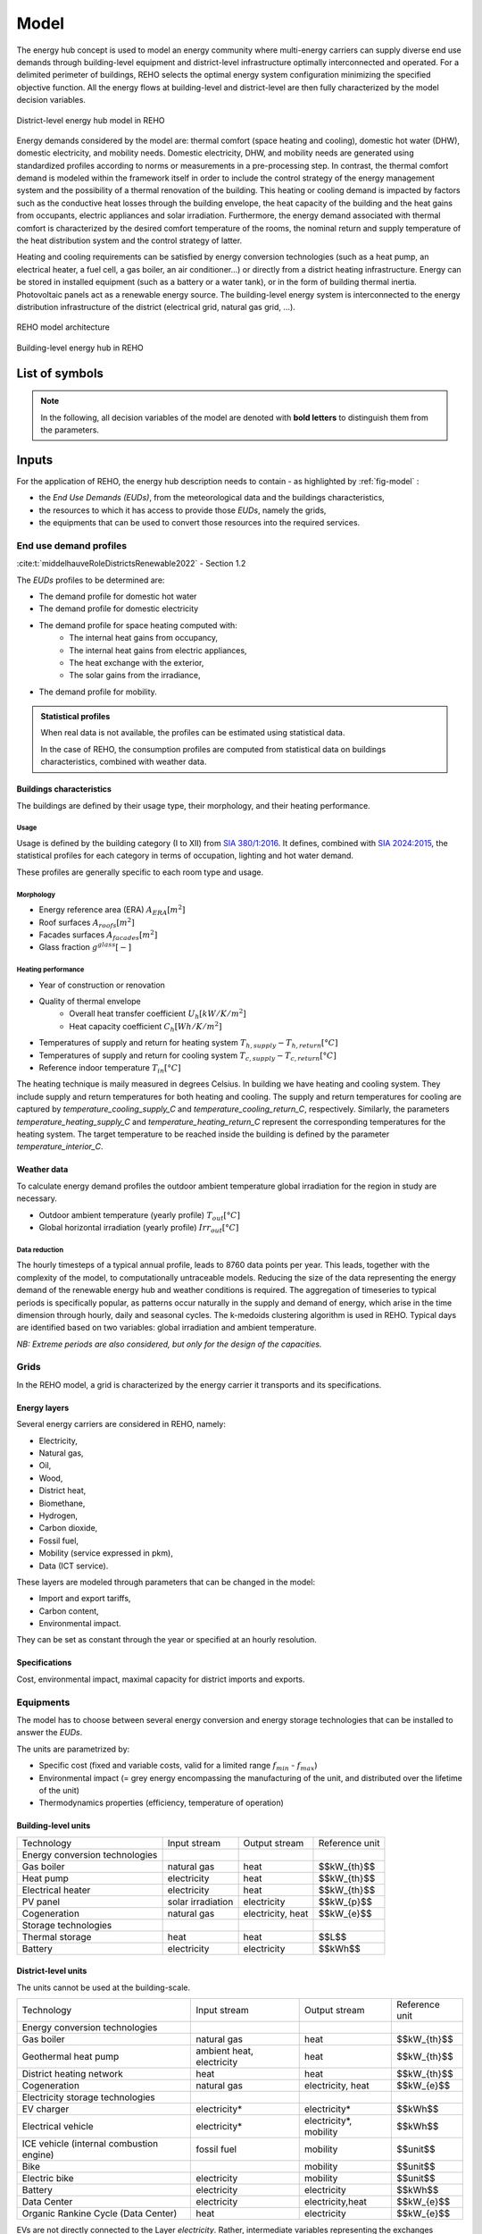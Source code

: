 .. _sec_model:

Model
+++++

The energy hub concept is used to model an energy community where multi-energy carriers can supply
diverse end use demands through building-level equipment and district-level infrastructure optimally interconnected and operated.
For a delimited perimeter of buildings, REHO selects the optimal energy system configuration minimizing the specified objective function.
All the energy flows at building-level and district-level are then fully characterized by the model decision variables.

.. figure:: ../images/district.svg
   :align: center
   :name: district

   District-level energy hub model in REHO


Energy demands considered by the model are: thermal comfort (space heating and cooling), domestic hot water (DHW), domestic electricity, and mobility needs.
Domestic electricity, DHW, and mobility needs are generated using standardized profiles according to norms or measurements in a pre-processing step.
In contrast, the thermal comfort demand is modeled within the framework itself in order to include the control strategy of the energy management system and the possibility of a thermal renovation of the building.
This heating or cooling demand is impacted by factors such as the conductive heat losses through the building envelope, the heat capacity of the building and the heat gains from occupants, electric appliances and solar irradiation.
Furthermore, the energy demand associated with thermal comfort is characterized by the desired comfort temperature of the rooms, the nominal return and supply temperature of the heat distribution system and the control strategy of latter.

Heating and cooling requirements can be satisfied by energy conversion technologies (such as a heat pump, an electrical heater, a fuel cell, a gas boiler, an air conditioner...) or directly from a district heating infrastructure.
Energy can be stored in installed equipment (such as a battery or a water tank), or in the form of building thermal inertia.
Photovoltaic panels act as a renewable energy source.
The building-level energy system is interconnected to the energy distribution infrastructure of the district (electrical grid, natural gas grid, ...).

.. figure:: ../images/model.svg
   :align: center
   :name: fig-model

   REHO model architecture

.. figure:: ../images/building.png
   :width: 450
   :align: center
   :name: building

   Building-level energy hub in REHO


List of symbols
===========================

.. note::
    In the following, all decision variables of the model are denoted with **bold letters** to distinguish them from the parameters.

.. tab-set::

    .. tab-item:: Variables

        +------------------------------+-------------------------------------------------+-------------------------+
        | :math:`\boldsymbol{C}`       | cost                                            | :math:`\text{currency}` |
        +------------------------------+-------------------------------------------------+-------------------------+
        | :math:`\boldsymbol{E}`       | electricity                                     | :math:`kW(h)`           |
        +------------------------------+-------------------------------------------------+-------------------------+
        | :math:`\boldsymbol{G}`       | global warming potential                        | :math:`kg_{CO_2, eq}`   |
        +------------------------------+-------------------------------------------------+-------------------------+
        | :math:`\boldsymbol{H}`       | natural gas or fresh water                      | :math:`kW(h)`           |
        +------------------------------+-------------------------------------------------+-------------------------+
        | :math:`\boldsymbol{Q}`       | thermal energy                                  | :math:`kWh`             |
        +------------------------------+-------------------------------------------------+-------------------------+
        | :math:`\boldsymbol{R}`       | residual heat                                   | :math:`kWh`             |
        +------------------------------+-------------------------------------------------+-------------------------+
        | :math:`\boldsymbol{T}`       | temperature                                     | :math:`K`               |
        +------------------------------+-------------------------------------------------+-------------------------+
        | :math:`\boldsymbol{f}`       | sizing variable                                 | :math:`\diamondsuit`    |
        +------------------------------+-------------------------------------------------+-------------------------+
        | :math:`\boldsymbol{\lambda}` | decomposition decision variable, master problem | :math:`-`               |
        +------------------------------+-------------------------------------------------+-------------------------+
        | :math:`\boldsymbol{y}`       | decision variable, binary                       | :math:`-`               |
        +------------------------------+-------------------------------------------------+-------------------------+

    .. tab-item:: Parameters

            +-------------------+------------------------------------------+--------------------------------------+
            | :math:`A`         | area                                     | :math:`m^2`                          |
            +-------------------+------------------------------------------+--------------------------------------+
            | :math:`C`         | heat capacity coefficient                | :math:`kW/m^2K`                      |
            +-------------------+------------------------------------------+--------------------------------------+
            | :math:`F`         | bound of validity range of unit sizes    | :math:`\diamondsuit`                 |
            +-------------------+------------------------------------------+--------------------------------------+
            | :math:`\Phi`      | specific heat gain                       | :math:`kW/m^2`                       |
            +-------------------+------------------------------------------+--------------------------------------+
            | :math:`Q`         | thermal power                            | :math:`kW`                           |
            +-------------------+------------------------------------------+--------------------------------------+
            | :math:`T`         | temperature                              | :math:`K`                            |
            +-------------------+------------------------------------------+--------------------------------------+
            | :math:`U`         | heat transfer coefficient                | :math:`kW/m^2K`                      |
            +-------------------+------------------------------------------+--------------------------------------+
            | :math:`V`         | volume                                   | :math:`m^3`                          |
            +-------------------+------------------------------------------+--------------------------------------+
            | :math:`\alpha`    | azimuth angle                            | :math:`^{\circ}`                     |
            +-------------------+------------------------------------------+--------------------------------------+
            | :math:`\beta`     | limiting angle                           | :math:`^{\circ}`                     |
            +-------------------+------------------------------------------+--------------------------------------+
            | :math:`c`         | energy tariff                            | :math:`\text{currency}/kWh`          |
            +-------------------+------------------------------------------+--------------------------------------+
            | :math:`c_p`       | specific heat capacity                   | :math:`kJ/(kgK)`                     |
            +-------------------+------------------------------------------+--------------------------------------+
            | :math:`d`         | distance                                 | :math:`m`                            |
            +-------------------+------------------------------------------+--------------------------------------+
            | :math:`d_p`       | frequency of periods per year            | :math:`d/yr`                         |
            +-------------------+------------------------------------------+--------------------------------------+
            | :math:`d_t`       | frequency of timesteps per period        | :math:`h/d`                          |
            +-------------------+------------------------------------------+--------------------------------------+
            | :math:`e`         | electric power                           | :math:`kW/m^2`                       |
            +-------------------+------------------------------------------+--------------------------------------+
            | :math:`\epsilon`  | elevation angle                          | :math:`^{\circ}`                     |
            +-------------------+------------------------------------------+--------------------------------------+
            | :math:`\nu`       | efficiency                               | :math:`-`                            |
            +-------------------+------------------------------------------+--------------------------------------+
            | :math:`f_{b,r}`   | spatial fraction of a room in a building | :math:`-`                            |
            +-------------------+------------------------------------------+--------------------------------------+
            | :math:`f^s`       | solar factor                             | :math:`-`                            |
            +-------------------+------------------------------------------+--------------------------------------+
            | :math:`fû`        | usage factor                             | :math:`-`                            |
            +-------------------+------------------------------------------+--------------------------------------+
            | :math:`g`         | global warming potential streams         | :math:`kg_{CO_2, eq}/kWh`            |
            +-------------------+------------------------------------------+--------------------------------------+
            | :math:`\gamma`    | tilt angle                               | :math:`^{\circ}`                     |
            +-------------------+------------------------------------------+--------------------------------------+
            | :math:`g^{glass}` | ratio of glass per facades               | :math:`-`                            |
            +-------------------+------------------------------------------+--------------------------------------+
            | :math:`h`         | height                                   | :math:`m`                            |
            +-------------------+------------------------------------------+--------------------------------------+
            | :math:`i`         | interest rate                            | :math:`-`                            |
            +-------------------+------------------------------------------+--------------------------------------+
            | :math:`i^{cl}`    | fixed investment cost                    | :math:`\text{currency}`              |
            +-------------------+------------------------------------------+--------------------------------------+
            | :math:`i^{c2}`    | continuous investment cost               | :math:`\text{currency}/\diamondsuit` |
            +-------------------+------------------------------------------+--------------------------------------+
            | :math:`i^{g1}`    | fixed impact factor                      | :math:`kg_{CO_2, eq}`                |
            +-------------------+------------------------------------------+--------------------------------------+
            | :math:`i^{g2}`    | continuous impact factor                 | :math:`kg_{CO_2, eq}/ \diamondsuit`  |
            +-------------------+------------------------------------------+--------------------------------------+
            | :math:`irr`       | irradiation density                      | :math:`kWh/m^2`                      |
            +-------------------+------------------------------------------+--------------------------------------+
            | :math:`l`         | lifetime                                 | :math:`yr`                           |
            +-------------------+------------------------------------------+--------------------------------------+
            | :math:`m`         | mass                                     | :math:`kg`                           |
            +-------------------+------------------------------------------+--------------------------------------+
            | :math:`n`         | project horizon                          | :math:`yr`                           |
            +-------------------+------------------------------------------+--------------------------------------+
            | :math:`pd`        | period duration                          | :math:`h`                            |
            +-------------------+------------------------------------------+--------------------------------------+
            | :math:`\phi`      | solar gain fraction                      | :math:`kW/m^2`                       |
            +-------------------+------------------------------------------+--------------------------------------+
            | :math:`q`         | thermal power                            | :math:`kW/m^2`                       |
            +-------------------+------------------------------------------+--------------------------------------+
            | :math:`\rho`      | density                                  | :math:`kg/m^3`                       |
            +-------------------+------------------------------------------+--------------------------------------+
            | :math:`s`         | shading factor                           | :math:`-`                            |
            +-------------------+------------------------------------------+--------------------------------------+
            | :math:`x`         | coordinate, pointing east                | :math:`-`                            |
            +-------------------+------------------------------------------+--------------------------------------+
            | :math:`y`         | coordinate, pointing north               | :math:`-`                            |
            +-------------------+------------------------------------------+--------------------------------------+
            | :math:`z`         | coordinate, pointing to zenith           | :math:`-`                            |
            +-------------------+------------------------------------------+--------------------------------------+

    .. tab-item:: Dual variables

        +-----------------+-------------------------------------------------------+
        | :math:`[\beta]` | epsilon constraint for multi objective   optimization |
        +-----------------+-------------------------------------------------------+
        | :math:`[\mu]`   | incentive to change design proposal                   |
        +-----------------+-------------------------------------------------------+
        | :math:`[\pi]`   | cost or global warming potential of electricity       |
        +-----------------+-------------------------------------------------------+

    .. tab-item:: Superscripts

        +-----------+-------------------------------+
        | A         | appliances                    |
        +-----------+-------------------------------+
        | B         | building                      |
        +-----------+-------------------------------+
        | L         | light                         |
        +-----------+-------------------------------+
        | P         | people                        |
        +-----------+-------------------------------+
        | bat       | bateobatle                    |
        +-----------+-------------------------------+
        | bes       | bes                           |
        +-----------+-------------------------------+
        | cap       | cap                           |
        +-----------+-------------------------------+
        | chp       | chp                           |
        +-----------+-------------------------------+
        | cw        | cw                            |
        +-----------+-------------------------------+
        | :math:`-` | demand                        |
        +-----------+-------------------------------+
        | dhw       | domestic hot water            |
        +-----------+-------------------------------+
        | el        | electricity                   |
        +-----------+-------------------------------+
        | ERA       | enery reference area          |
        +-----------+-------------------------------+
        | ext       | external                      |
        +-----------+-------------------------------+
        | gain      | heat gain                     |
        +-----------+-------------------------------+
        | ghi       | global horizontal irradiation |
        +-----------+-------------------------------+
        | gr        | grid                          |
        +-----------+-------------------------------+
        | hp        | heat pump                     |
        +-----------+-------------------------------+
        | int       | internal                      |
        +-----------+-------------------------------+
        | inv       | investment                    |
        +-----------+-------------------------------+
        | irr       | irradiation                   |
        +-----------+-------------------------------+
        | max       | maximum                       |
        +-----------+-------------------------------+
        | min       | minimum                       |
        +-----------+-------------------------------+
        | net       | netto                         |
        +-----------+-------------------------------+
        | ng        | natural gas                   |
        +-----------+-------------------------------+
        | op        | operation                     |
        +-----------+-------------------------------+
        | pv        | photovoltaic panel            |
        +-----------+-------------------------------+
        | r         | return                        |
        +-----------+-------------------------------+
        | ref       | reference                     |
        +-----------+-------------------------------+
        | rep       | replacement                   |
        +-----------+-------------------------------+
        | s         | supply                        |
        +-----------+-------------------------------+
        | SH        | space heating                 |
        +-----------+-------------------------------+
        | stat      | static                        |
        +-----------+-------------------------------+
        | :math:`+` | supply                        |
        +-----------+-------------------------------+
        | tot       | total                         |
        +-----------+-------------------------------+
        | TR        | transformer                   |
        +-----------+-------------------------------+

    .. tab-item:: Indexes

        +------------+-----------------------------------+
        | 0          | nominal state                     |
        +------------+-----------------------------------+
        | II         | ref. to 1st law of thermodynamics |
        +------------+-----------------------------------+
        | II         | ref. to 2nd law of thermodynamics |
        +------------+-----------------------------------+
        | :math:`b`  | building                          |
        +------------+-----------------------------------+
        | :math:`f`  | facades                           |
        +------------+-----------------------------------+
        | :math:`i`  | iteration                         |
        +------------+-----------------------------------+
        | :math:`k`  | temperature interval              |
        +------------+-----------------------------------+
        | :math:`l`  | linearization interval            |
        +------------+-----------------------------------+
        | :math:`p`  | period                            |
        +------------+-----------------------------------+
        | :math:`pt` | patch                             |
        +------------+-----------------------------------+
        | :math:`r`  | replacement                       |
        +------------+-----------------------------------+
        | :math:`t`  | timestep                          |
        +------------+-----------------------------------+
        | :math:`u`  | unit                              |
        +------------+-----------------------------------+

    .. tab-item:: Sets

        +-------------+------------------------------+
        | :math:`A`   | azimuth angles               |
        +-------------+------------------------------+
        | :math:`B`   | buildings                    |
        +-------------+------------------------------+
        | :math:`F`   | facades                      |
        +-------------+------------------------------+
        | :math:`I`   | iterations                   |
        +-------------+------------------------------+
        | :math:`K`   | temperature levels           |
        +-------------+------------------------------+
        | :math:`L`   | linearization intervals      |
        +-------------+------------------------------+
        | :math:`O`   | orientations                 |
        +-------------+------------------------------+
        | :math:`P`   | typical periods              |
        +-------------+------------------------------+
        | :math:`R`   | roofs                        |
        +-------------+------------------------------+
        | :math:`S`   | skydome patches              |
        +-------------+------------------------------+
        | :math:`T`   | timesteps                    |
        +-------------+------------------------------+
        | :math:`U`   | units                        |
        +-------------+------------------------------+
        | :math:`U_r` | units that need replacements |
        +-------------+------------------------------+
        | :math:`Y`   | tilt angles                  |
        +-------------+------------------------------+





Inputs
===========================

For the application of REHO, the energy hub description needs to contain - as highlighted by :ref:`fig-model` :

- the *End Use Demands (EUDs)*, from the meteorological data and the buildings characteristics,
- the resources to which it has access to provide those *EUDs*, namely the grids,
- the equipments that can be used to convert those resources into the required services.


End use demand profiles
---------------------------------

:cite:t:`middelhauveRoleDistrictsRenewable2022` - Section 1.2

The *EUDs* profiles to be determined are:

- The demand profile for domestic hot water
- The demand profile for domestic electricity
- The demand profile for space heating computed with:
    - The internal heat gains from occupancy,
    - The internal heat gains from electric appliances,
    - The heat exchange with the exterior,
    - The solar gains from the irradiance,
- The demand profile for mobility. 

.. admonition:: Statistical profiles

    When real data is not available, the profiles can be estimated using statistical data.

    In the case of REHO, the consumption profiles are computed from statistical data on buildings characteristics,
    combined with weather data.

Buildings characteristics
~~~~~~~~~~~~~~~~~~~~~~~~~~~~

The buildings are defined by their usage type, their morphology, and their heating performance.

Usage
"""""""""

Usage is defined by the building category (I to XII) from `SIA 380/1:2016 <https://shop.sia.ch/collection%20des%20normes/architecte/380-1_2016_f/F/Product>`_.
It defines, combined with `SIA 2024:2015 <https://shop.sia.ch/collection%20des%20normes/architecte/2024_2021_f/F/Product>`_,
the statistical profiles for each category in terms of occupation, lighting and hot water demand.

These profiles are generally specific to each room type and usage.

.. dropdown:: List of SIA 380/1 categories
    :icon: home

    .. table::
        :name: tbl-sia380

        +------+-----------------------+
        | I    | Collective housing    |
        +------+-----------------------+
        | II   | Individual housing    |
        +------+-----------------------+
        | III  | Administrative        |
        +------+-----------------------+
        | IV   | School                |
        +------+-----------------------+
        | V    | Commercial            |
        +------+-----------------------+
        | VI   | Restaurant            |
        +------+-----------------------+
        | VII  | Gathering places      |
        +------+-----------------------+
        | VIII | Hospital              |
        +------+-----------------------+
        | IX   | Industry              |
        +------+-----------------------+
        | X    | Shed, warehouse       |
        +------+-----------------------+
        | XI   | Sports facilities     |
        +------+-----------------------+
        | XII  | Covered swimming-pool |
        +------+-----------------------+
        | XIII | Other                 |
        +------+-----------------------+


Morphology
""""""""""""""""""""""

- Energy reference area (ERA) :math:`A_{ERA} [m^2]`
- Roof surfaces :math:`A_{roofs} [m^2]`
- Facades surfaces :math:`A_{facades} [m^2]`
- Glass fraction :math:`g^{glass} [-]`

Heating performance
""""""""""""""""""""""

- Year of construction or renovation
- Quality of thermal envelope
    - Overall heat transfer coefficient :math:`U_{h} [kW/K/m^2]`
    - Heat capacity coefficient :math:`C_{h} [Wh/K/m^2]`
- Temperatures of supply and return for heating system :math:`T_{h,supply}-T_{h,return} [°C]`
- Temperatures of supply and return for cooling system :math:`T_{c,supply}-T_{c,return} [°C]`
- Reference indoor temperature :math:`T_{in} [°C]`

The heating technique is maily measured in degrees Celsius. In building we have heating and cooling system.
They include supply and return temperatures for both heating and cooling.
The supply and return temperatures for cooling are captured by *temperature_cooling_supply_C* and *temperature_cooling_return_C*, respectively.
Similarly, the parameters *temperature_heating_supply_C* and *temperature_heating_return_C* represent the corresponding temperatures for the heating system.
The target temperature to be reached inside the building is defined by the parameter *temperature_interior_C*.

Weather data
~~~~~~~~~~~~~~~~~~~~~~~~
To calculate energy demand profiles the outdoor ambient temperature global irradiation for the region in study are necessary.

- Outdoor ambient temperature (yearly profile) :math:`T_{out} [°C]`
- Global horizontal irradiation (yearly profile) :math:`Irr_{out} [°C]`

Data reduction
"""""""""""""""""""

The hourly timesteps of a typical annual profile, leads to 8760 data points per year.
This leads, together with the complexity of the model, to computationally untraceable models.
Reducing the size of the data representing the energy demand of the renewable energy hub and weather conditions is required.
The aggregation of timeseries to typical periods is specifically popular, as patterns occur naturally in the supply and demand of energy, which arise in the time dimension through hourly, daily and seasonal cycles.
The k-medoids clustering algorithm is used in REHO. Typical days are identified based on two variables: global irradiation and ambient temperature.

*NB: Extreme periods are also considered, but only for the design of the capacities.*


Grids
---------------------------------

In the REHO model, a grid is characterized by the energy carrier it transports and its specifications.

Energy layers
~~~~~~~~~~~~~~~~~~~~~~~~

Several energy carriers are considered in REHO, namely:

- Electricity,
- Natural gas,
- Oil,
- Wood,
- District heat,
- Biomethane,
- Hydrogen,
- Carbon dioxide,
- Fossil fuel,
- Mobility (service expressed in pkm),
- Data (ICT service).

These layers are modeled through parameters that can be changed in the model:

- Import and export tariffs,
- Carbon content,
- Environmental impact.

They can be set as constant through the year or specified at an hourly resolution.

Specifications
~~~~~~~~~~~~~~~~~~~~~~~~

Cost, environmental impact, maximal capacity for district imports and exports.


Equipments
---------------------------------

The model has to choose between several energy conversion and energy storage technologies that can be installed to answer
the *EUDs*.

The units are parametrized by:

- Specific cost (fixed and variable costs, valid for a limited range :math:`f_{min}` - :math:`f_{max}`)
- Environmental impact (= grey energy encompassing the manufacturing of the unit, and distributed over the lifetime of the unit)
- Thermodynamics properties (efficiency, temperature of operation)

Building-level units
~~~~~~~~~~~~~~~~~~~~~~~~

.. table:: Overview of building-level units in REHO: Input and output streams, the reference unit of each technology
    :name: tbl-building-units

+---------------------------------+---------------------------+-------------------+----------------+
| Technology                      | Input stream              | Output stream     | Reference unit |
+---------------------------------+---------------------------+-------------------+----------------+
| Energy conversion technologies  |                           |                   |                |
+---------------------------------+---------------------------+-------------------+----------------+
| Gas boiler                      | natural gas               | heat              |  $$kW_{th}$$   |
+---------------------------------+---------------------------+-------------------+----------------+
| Heat pump                       | electricity               | heat              |   $$kW_{th}$$  |
+---------------------------------+---------------------------+-------------------+----------------+
| Electrical heater               | electricity               | heat              |  $$kW_{th}$$   |
+---------------------------------+---------------------------+-------------------+----------------+
| PV panel                        | solar irradiation         | electricity       |   $$kW_{p}$$   |
+---------------------------------+---------------------------+-------------------+----------------+
| Cogeneration                    | natural gas               | electricity, heat |   $$kW_{e}$$   |
+---------------------------------+---------------------------+-------------------+----------------+
| Storage technologies            |                           |                   |                |
+---------------------------------+---------------------------+-------------------+----------------+
| Thermal storage                 | heat                      | heat              |     $$L$$      |
+---------------------------------+---------------------------+-------------------+----------------+
| Battery                         | electricity               | electricity       |    $$kWh$$     |
+---------------------------------+---------------------------+-------------------+----------------+

District-level units
~~~~~~~~~~~~~~~~~~~~~~~~

The units cannot be used at the building-scale.

.. table:: Overview of district-level units in REHO: Input and output streams, the reference unit of each technology
    :name: tbl-district-units

+------------------------------------------+---------------------------+------------------------+----------------+
| Technology                               | Input stream              | Output stream          | Reference unit |
+------------------------------------------+---------------------------+------------------------+----------------+
| Energy conversion technologies           |                           |                        |                |
+------------------------------------------+---------------------------+------------------------+----------------+
| Gas boiler                               | natural gas               | heat                   |  $$kW_{th}$$   |
+------------------------------------------+---------------------------+------------------------+----------------+
| Geothermal heat pump                     | ambient heat, electricity | heat                   |   $$kW_{th}$$  |
+------------------------------------------+---------------------------+------------------------+----------------+
| District heating network                 | heat                      | heat                   |  $$kW_{th}$$   |
+------------------------------------------+---------------------------+------------------------+----------------+
| Cogeneration                             | natural gas               | electricity, heat      |   $$kW_{e}$$   |
+------------------------------------------+---------------------------+------------------------+----------------+
| Electricity storage technologies         |                           |                        |                |
+------------------------------------------+---------------------------+------------------------+----------------+
| EV charger                               | electricity*              | electricity*           |     $$kWh$$    |
+------------------------------------------+---------------------------+------------------------+----------------+
| Electrical vehicle                       | electricity*              | electricity*, mobility |     $$kWh$$    |
+------------------------------------------+---------------------------+------------------------+----------------+
| ICE vehicle (internal combustion engine) | fossil fuel               | mobility               |    $$unit$$    |
+------------------------------------------+---------------------------+------------------------+----------------+
| Bike                                     |                           | mobility               |    $$unit$$    |
+------------------------------------------+---------------------------+------------------------+----------------+
| Electric bike                            | electricity               | mobility               |    $$unit$$    |
+------------------------------------------+---------------------------+------------------------+----------------+
| Battery                                  | electricity               | electricity            |    $$kWh$$     |
+------------------------------------------+---------------------------+------------------------+----------------+
| Data Center                              | electricity               | electricity,heat       |    $$kW_{e}$$  |
+------------------------------------------+---------------------------+------------------------+----------------+
| Organic Rankine Cycle (Data Center)      | heat                      | electricity            |    $$kW_{e}$$  |
+------------------------------------------+---------------------------+------------------------+----------------+

.. note::

EVs are not directly connected to the Layer *electricity*.  Rather, intermediate variables representing the exchanges between EVs and charging stations are used, and the import of electricity from the Grid to charge the vehicles can be observed through the EV charger demand :math:`\boldsymbol{\sum_{u \in EVcharger}\dot{E}_{u,p,t}^{-}}` (see :ref:`annex <fig-mob1>`).


Model
===========================

Objective functions
---------------------------------

:cite:t:`middelhauveRoleDistrictsRenewable2022` - *Section 1.2.4*

REHO can optimize energy hubs considering economic indicators (minimizing operational expenses, capital expenses, total expenses) or
environmental indicators (global warming potential).

As objectives can be generally competing, the problem can be approached using a *Multi-Objective Optimization (MOO)* approach.
MOO is implemented using the :math:`\epsilon`-constraint method to generate Pareto curves.

Annual operating expenses
~~~~~~~~~~~~~~~~~~~~~~~~~~~~

.. math::
    \boldsymbol{C^{op}_b} =  \sum_{l \in \text{L}} \sum_{p \in \text{P}} \sum_{t \in \text{T}} \left(  c^{l, +}_{p,t} \cdot \boldsymbol{ \dot{E}^{gr,+}_{b,l,p,t} } -  c^{l,-}_{p,t}\cdot \boldsymbol{ \dot{E}^{gr,-}_{b,l,p,t} } \right) \cdot d_t \cdot d_p  \quad \forall b \in  \text{B}

Annual capital expenses
~~~~~~~~~~~~~~~~~~~~~~~~~~~~

.. math::
    \begin{align}
         \boldsymbol{C^{cap}_b} &=   \frac{i(1+i)}{(1+i)^n -1} \cdot \left(\boldsymbol{C^{inv}_b } +  \boldsymbol{C^{rep}_b } \right) \label{eq_ch1:Ccap}\\
         \boldsymbol{C^{inv}_b }&= \sum_{u \in \text{U}} \left( i^{c1}_{u} \cdot \boldsymbol{y_{b,u}} + i^{c2}_{u} \cdot \boldsymbol{f_{b,u}} \right) \label{eq_ch1:Cinv}\\
         \boldsymbol{C^{rep}_b} &=   \sum_{u \in \text{U}}  \sum_{r \in \text{R}}  \frac{1}{\left( 1 + i \right)^{r \cdot l_u}}  \cdot \left( i^{c1}_{u} \cdot \boldsymbol{y_{b,u}} + i^{c2}_{u} \cdot \boldsymbol{f_{b,u}} \right)   \quad \forall b \in  \text{B} \label{eq_ch1:Crep}
    \end{align}

Annual total expenses
~~~~~~~~~~~~~~~~~~~~~~~~~~~~

.. math::
    \boldsymbol{C^{tot}_b} =  \boldsymbol{C^{cap}_b} +  \boldsymbol{C^{op}_b} \quad \forall b \in \text{B}


Global warming potential
~~~~~~~~~~~~~~~~~~~~~~~~~~~~

.. math::
    \boldsymbol{G^{op}_b} = \sum_{l \in \text{L}} \sum_{p \in \text{P}} \sum_{t\in \text{T}}  \left( g^{l,+}_{p,t} \cdot \boldsymbol{\dot{E}^{gr,+}_{b,l,p,t}} - g^{l,-}_{p,t} \cdot \boldsymbol{\dot{E}^{gr,-}_{b,l,p,t}} \right) \cdot d_p \cdot d_t \quad \forall b \in  \text{B}

.. math::
    \boldsymbol{G^{bes}_b }= \sum_{u \in \text{U}}  \frac{1}{l_u}\cdot   \left( i^{g1}_u \cdot \boldsymbol{y_{b,u}^{buy}} + i^{g2}_u\cdot (\boldsymbol{f_{b,u}}-\boldsymbol{y_{b,u}^{ex,use}}\cdot f^{ex}_{b,u}) \right) \quad \forall b \in \text{B}

.. math::
    \boldsymbol{G^{tot}_b} = \boldsymbol{G^{bes}_b} +  \boldsymbol{G^{op}_b} \quad \forall b \in \text{B}

Building-level constraints
---------------------------------


Sizing constraints
~~~~~~~~~~~~~~~~~~~~~~~~

Investment in building-level units consider the existing capacity of the units :math:`f_{b,u}^{ex}` and the installed capacity :math:`\boldsymbol{f_{b,u}}`.
When the installed capacity exceed the existing one, an investment is triggered by the decision variable to install a new unit :math:`\boldsymbol{y_{b,u}^{buy}}` and the additional capacity installed :math:`(\boldsymbol{f_{b,u}}-\boldsymbol{y_{b,u}^{ex,use}}\cdot f^{ex}_{b,u})`.
The binary decision variable :math:`\boldsymbol{y_{b,u}^{ex,use}}` enables the decommissioning of existing units prior to their end of life.
Upper and lower bounds for unit installations are necessary for identifying the validity range for the linearization of the cost function of the unit.

.. math::
    \begin{align}
        &\boldsymbol{C^{inv}}=  \sum_{b\in B}\sum_{u\in \text{U}}\left(i^{c1}_u\cdot \boldsymbol{y_{b,u}^{buy}}+i^{c1}_u\cdot( \boldsymbol{f_{b,u}}-\boldsymbol{y_{b,u}^{ex,use}}\cdot f^{ex}_{b,u})\right) + \boldsymbol{C^{inv,gr}}
        \label{cinv}\\
        &\boldsymbol{C^{rep}} = \sum_{b\in B} \sum_{u \in \text{U}} \sum_{r \in \text{R}} \frac{1}{(1+i)^{r\cdot l_u}} \cdot \left(i^{c1}_u\cdot \boldsymbol{y_{b,u}^{buy}}+i^{c1}_u\cdot( \boldsymbol{f_{b,u}}-\boldsymbol{y_{b,u}^{ex,use}}\cdot f^{ex}_u)\right)
        \label{crep}\\
        &\boldsymbol{y_{b,u}^{buy}}\cdot F^{min}_u \leqslant \boldsymbol{f_{b,u}}-\boldsymbol{y_{b,u}^{ex,use}}\cdot f^{ex}_{b,u} \leqslant \boldsymbol{y_{b,u}^{buy}}\cdot (F^{max}_u-f^{ex}_{b,u})
        \label{units_1}\\
        &\boldsymbol{f_{b,u,p,t}} \leq  \boldsymbol{f_{b,u}}
        \label{units_2}\\
        &\forall b \in  \text{B} \quad l \in  \text{L} \quad u \in \text{U} \quad \forall p \in  \text{P} \quad \forall t\in  \text{T}
    \end{align}


Energy balance
~~~~~~~~~~~~~~~~~~~~~~~~

The energy system of the building includes all the different unit technologies that are used to fulfil the building's energy demand.

.. math::
    \begin{align}
    \boldsymbol{\dot{E}_{b,l,p,t}^{gr,+}}  +  \sum_{u \in \text{U}} \boldsymbol{ \dot{E}_{b,l,u,p,t}^{+}} &= \boldsymbol{\dot{E}_{b,l,p,t}^{gr,-}}+ \sum_{u \in \text{U}} \boldsymbol{\dot{E}_{b,l,u,p,t}^{-}} + \dot{E}_{b,l,p,t}^{B,-} \label{eq_ch1:Ebalance}  \\
    \boldsymbol{\dot{H}_{bl,,p,t}^{gr,+}}  &=  \sum_{u \in \text{U}} \boldsymbol{\dot{H}_{b,l,u,p,t}^{-}}  \qquad  \qquad \quad \forall b \in  \text{B} \quad l \in  \text{L} \quad \forall p \in  \text{P} \quad \forall t\in  \text{T} \label{eq_ch1:Hbalance}
    \end{align}

LV lines capacity
~~~~~~~~~~~~~~~~~~~~~~~~

LV lines capacity are determined by the decision variables :math:`\boldsymbol{f_{b,l}^{gr}}` (the capacity of the line) and :math:`\boldsymbol{y^{gr}_{b,l}}` (the decision to reinforce the line).
The model considers the existing capacity of the line :math:`f_{b,l}^{ex,gr}` and will require an investment cost :math:`\boldsymbol{C^{inv,gr}_{b,l}}` only if the new capacity :math:`\boldsymbol{f_{b,l}^{gr}}` is larger than the existing one :math:`f_{b,l}^{ex,gr}`.
The line capacity is not a continuous variable. Its values should be within the set :math:`\boldsymbol{G^{gr}_l}` of available lines capacities, whose values are defined in infrastructure.py  (ReinforcementOfLine).


.. math::
    \begin{align}
     &\boldsymbol{f_{b,l}^{gr}} \geq f_{b,l}^{ex,gr}   \qquad \qquad \boldsymbol{f^{gr}_{b,l}} \in \boldsymbol{G^{gr}_l} \label{lines_existing_capacity}  \\
    &\boldsymbol{\dot{E}_{b,l,p,t}^{gr,\pm}} \leq \boldsymbol{f_{b,l}^{gr}}\label{lines_capacity1}\\
   &\boldsymbol{y^{gr}_{b,l}}\cdot \max{(\boldsymbol{G^{gr}_l})} \geq \boldsymbol{f^{gr}_{b,l}}-f^{ex,gr}_{b,l}  \label{lines_capacity2} \\
    &\boldsymbol{C^{inv,gr}_{b,l}}=i^{c1,gr}_{b,l}\cdot\boldsymbol{y^{gr}_{b,l}}  +i^{c2,gr}_{b,l}\cdot\left(\boldsymbol{f^{gr}_{b,l}}-f^{ex,gr}_{b,l}(1-\boldsymbol{y^{gr}_{b,l}} )\right) \label{lines_cost} \\
   &\forall b \in  \text{B} \quad l \in  \text{L} \quad \forall p \in  \text{P} \quad \forall t\in  \text{T}
   \end{align}




Heat cascade
~~~~~~~~~~~~~~~~~~~~~~~~

.. math::
    \begin{align}
    \boldsymbol{\dot{R}_{k,b,p,t} }- \boldsymbol{ \dot{R}_{k+1,b,p,t}}  &=  \sum_{u_h \in \text{S}_h} \boldsymbol{\dot{Q}_{u_h,k,b,p,t}^{-}}- \sum_{u_c \in \text{S}_c} \boldsymbol{\dot{Q}_{u_c,k,b,p,t}^{+}} \label{eq_ch1:heatK1}\\
    \boldsymbol{\dot{R}_{1,b,p,t}}&= \boldsymbol{\dot{R}_{n_k+1,b,p,t}} = 0  \qquad \qquad  \forall k \in  \text{K} \quad \forall b \in  \text{B} \quad \forall p \in  \text{P} \quad \forall t\in  \text{T} \label{eq_ch1:heatK2}
    \end{align}

Thermal comfort
~~~~~~~~~~~~~~~~~~~~~~~~

The general form of the SH demand can be expressed by the first order dynamic model of buildings:

.. math::
    \boldsymbol{\dot{Q}_{b,p,t}^{SH}} = \dot{Q}_{b,p,t}^{gain} - U_{b}^{h}  \cdot A^{ERA}_b \cdot (\boldsymbol{T^{int}_{b,p,t}} - T^{ext}_{p,t}) - C^h_b \cdot A^{ERA}_b \cdot (\boldsymbol{T^{int}_{b,p,t+1}} - \boldsymbol{T^{int}_{b,p,t}})  \quad \forall b \in  \text{B} \quad \forall p \in  \text{P} \quad \forall t\in  \text{T}


Where heat gains are constituted by:

.. math::
    \dot{Q}^{gain}_{b,p,t}  = \dot{Q}^{int}_{b,p,t} + \dot{Q}^{irr}_{b,p,t}\quad \forall b \in  \text{B} \quad \forall p \in  \text{P} \quad \forall t\in  \text{T}

With internal heat gains calculated based on SIA 2024:2015 and include the rooms usage:

.. math::
    \dot{Q}^{int}_{b,p,t}  = A^{net}_b \cdot \sum_{r \in Rooms} f_{b,r} \cdot f^{u}_{r,p}  \cdot (\Phi^{P}_{r,p,t} + \Phi^{A+L}_{r,p,t}) \quad \forall b \in  \text{B} \quad \forall p \in  \text{P} \quad \forall t\in  \text{T}

And solar heat gains proportional to the global irradiation, through a solar gain coefficient:

:cite:t:`middelhauveRoleDistrictsRenewable2022` - *Section 3.2.4 Solar heat gains*

.. math::
    \dot{Q}^{irr}_{b,p,t}  = A^{ERA}_b \cdot \phi^{irr} \cdot \dot{irr}^{ghi}_{b,p,t} \quad \forall b \in  \text{B} \quad \forall p \in  \text{P} \quad \forall t\in  \text{T}


.. note::
    The internal building temperature :math:`T_{int}` is considered as a variable to be optimized.
    This allows the building heat capacity to work as an additional, free thermal storage for the building energy system, thus making it possible to use available surplus electricity, which was generated onsite.

**Penalty costs**

Clearly, comfort should also be taken into account: this is achieved through the introduction of a penalty cost in the optimization problem objective at each hour when the indoor temperature exceeds pre-defined bounds.
These penalty costs are deduced in a post-computing step.

Domestic hot water
~~~~~~~~~~~~~~~~~~~~~~~~

.. math::
    {Q}^{dhw,-}_{b} = A^{net}_b \cdot \sum_{r \in Rooms} f_{b,r}\cdot f^{u}_{r,p} \cdot V^{dhw,ref}_{r}  \cdot \frac{n^{ref}}{A^{net}_r}\cdot c_p^{dhw} \cdot \rho^{dhw} ( T^{dhw} - T^{cw})  \quad \forall b \in  \text{B}

Domestic electricity
~~~~~~~~~~~~~~~~~~~~~~~~


.. math::
    \dot{E}^{B}_{b,p,t}  = A^{net}_b \cdot \sum_{r \in Rooms} f_{b,r} \cdot f^{u}_{r,p}  \cdot  \dot{e}^{A+L}_{r,p,t} \quad \forall b \in  \text{B} \quad \forall p \in  \text{P} \quad \forall t\in  \text{T}

Storage
~~~~~~~~~~~~~~~~~~~~~~~~

Cyclic constraints are imposed both on the indoor temperature and on thermal and electrical energy storage systems, to ensure the the state is reset to its initial status at the end of each period.

A tank for domestic hot water is mandatory, and one for space heating is possible – generally helps to increase the self-consumption of PV + HP combination.

District-level constraints
---------------------------------

Decomposition algorithm (Dantzig-Wolfe) to break down the energy community into a master problem (transformer perspective) and one subproblem for each building ones.
The obtained solution is an approximation of the compact formulation (= solving all the buildings simultaneously, exponential computational complexity) but has a linear computational complexity.
The main objective functions are similar to the ones in at the building-level.

.. math::
    \begin{align}
        &\boldsymbol{C^{tot}} = \boldsymbol{C^{op}} + \boldsymbol{C^{cap}}
        \label{totex}\\
        &\boldsymbol{C^{op}} = \sum_{\substack{l\in L}} \sum_{p \in \text{P}} \sum_{t\in \text{T}} c^+_l \cdot \boldsymbol{E^{net,+}_{l,p,t}} -c^-_l \cdot \boldsymbol{E^{net,-}_{l,p,t}}
    	\label{opex}\\
    	&\boldsymbol{C^{cap}} = \frac{i(1+i)}{(1+i)^n-1}(\boldsymbol{C^{inv}}+\boldsymbol{C^{rep}})
        \label{capex}
    \end{align}


Configuration selection
~~~~~~~~~~~~~~~~~~~~~~~~

The main decision variable :math:`\boldsymbol{\lambda_{i,b}}` of the master problem is the selection of building-level configurations (subproblems).
It corresponds to a weight attributed to each configuration. Therefore, energy flows :math:`\boldsymbol{E^{net,\pm}_{p,t}}` , investment cost :math:`\boldsymbol{C^{cap}}` and emissions :math:`\boldsymbol{G^{tot}}` are determined by a linear combination of solutions obtained in the subproblems.

.. math::
    \begin{align}
       0 \leq  \boldsymbol{\lambda_{i,b}} & \leq 1   \quad \forall i \in \text{I}, \quad \forall b \in \text{B}  \label{eq_ch4:convex_1}\\
        \sum_{i \in \text{I}}  \boldsymbol{\lambda_{i,b}} &= 1 \quad \forall b \in \text{B} \quad \backsim [\mu_b] \label{eq_ch4:convex_2}\
    \end{align}

District-level units are modeled with a similar approach to the building-level units.
Their energy flows :math:`\boldsymbol{ \dot{E}_{b,l,u,p,t}^{\pm}}` are added in the resource balance.


.. math::
       \boldsymbol{E^{net,+}_{l,p,t}} - \boldsymbol{ E^{net,-}_{l,p,t} } = \Big(  \sum_{u \in \text{U}}\boldsymbol{ \dot{E}_{b,l,u,p,t}^{-}} - \boldsymbol{ \dot{E}_{b,l,u,p,t}^{+}} + \sum_{i \in \text{I}} \sum_{b \in \text{B}} \boldsymbol{\lambda_{i,b}} \cdot  \big(  \dot{E}^{gr,+}_{i,b,l,p,t}  -   \dot{E}^{gr,-}_{i,b,l,p,t} \big) \Big) \cdot d_p \cdot d_t   \quad \backsim [\pi_{l,p,t}]

Investment in district-level units consider the existing capacity of the units :math:`f_u^{ex}` and the installed capacity :math:`\boldsymbol{f_u}`.
When the installed capacity exceed the existing one, an investment is triggered by the decision variable to install a new unit :math:`\boldsymbol{y_u^{buy}}` and the additional capacity installed :math:`(\boldsymbol{f_{u}}-\boldsymbol{y_{u}^{ex,use}}\cdot f^{ex}_{u})`.
The binary decision variable :math:`\boldsymbol{y_{u}^{ex,use}}` enables the decommissioning of existing units prior to their end of life.


.. math::
    \begin{align}
        &\boldsymbol{C^{inv}}=\sum_{\boldsymbol{i} \in \boldsymbol{I}} \sum_{\boldsymbol{b} \in \boldsymbol{B}} \boldsymbol{\lambda_{i,b}} \cdot C_{i,b}^{inv} + \boldsymbol{\sum_{u\in U}}\left(i^{c1}_u\cdot \boldsymbol{y_{u}^{buy}}+i^{c1}_u\cdot( \boldsymbol{f_{u}}-\boldsymbol{y_{u}^{ex,use}}\cdot f^{ex}_{u})\right) + \boldsymbol{C^{inv,net}}
        \label{cinv_MP}\\
        &\boldsymbol{C^{rep}} = \sum_{\boldsymbol{i} \in \boldsymbol{I}} \sum_{\boldsymbol{b} \in \boldsymbol{B}} \boldsymbol{\lambda_{i,b}} \cdot C_{i,b}^{rep} + \sum_{\boldsymbol{u} \in \boldsymbol{U}} \sum_{\boldsymbol{r} \in \boldsymbol{R}} \frac{1}{(1+i)^{r\cdot l_u}} \cdot \left(i^{c1}_u\cdot \boldsymbol{y_u^{buy}}+i^{c1}_u\cdot( \boldsymbol{f_{u}}-\boldsymbol{y_{u}^{ex,use}}\cdot f^{ex}_u)\right)
        \label{crep_MP}\\
        &\boldsymbol{y_u^{buy}}\cdot F^{min}_u \leqslant \boldsymbol{f_{u}}-\boldsymbol{y_{u}^{ex,use}}\cdot f^{ex}_u \leqslant \boldsymbol{y_u^{buy}}\cdot (F^{max}_u-f^{ex}_{u})
        \label{units_1_MP}\\
        &\forall b \in  \text{B} \quad l \in  \text{L} \quad u \in \text{U} \quad \forall p \in  \text{P} \quad \forall t\in  \text{T}
    \end{align}

LV/MV transformer capacity
~~~~~~~~~~~~~~~~~~~~~~~~

:ref:`network` distinguishes the:

- Grid = energy flows within the district boundary
- Network = exchanges with the district exterior, through the interface (transformer perspective)

.. _network:

.. figure:: ../images/network.svg
   :align: center

   Energy flows and network constraints in REHO


The maximum capacity of the local low-voltage transformer is determined by the decision variables :math:`\boldsymbol{f_{l}^{net}}` (the capacity of the transformer) and :math:`\boldsymbol{y^{net}_{l}}` (the decision to reinforce the transformer).
The model considers the existing capacity of the transformer :math:`f_{l}^{ex,net}` and will require an investment cost :math:`\boldsymbol{C^{inv,gr}_{l}}` only if the new capacity :math:`\boldsymbol{f_{l}^{net}}` is larger than the existing one :math:`f_{l}^{ex,net}`.
The transformer capacity is not a continuous variable. Its values should be within the set :math:`\boldsymbol{G^{net}_l}` of available transformer capacities, whose values are defined in layers.csv (ReinforcementOfNetwork).


.. math::
    \begin{align}
     &\boldsymbol{f_{l}^{net}} \geq f_{l}^{ex,net}\label{TR_existing_capacity} \qquad \qquad \boldsymbol{f^{net}_{l}} \in \boldsymbol{G^{net}_l}\\
    &\boldsymbol{\dot{E}_{l,p,t}^{net,\pm}} \leq \boldsymbol{f_{l}^{net}}\label{TR_capacity1}\\
   &\boldsymbol{y^{net}_{l}}\cdot \max{(\boldsymbol{G^{net}_l})} \geq \boldsymbol{f^{net}_{l}}-f^{ex,net}_{l}  \label{TR_capacity2} \\
    &\boldsymbol{C^{inv,net}_{l}}=i^{c1,net}_{l}\cdot\boldsymbol{y^{net}_{l}}  +i^{c2,net}_{l}\cdot\left(\boldsymbol{f^{net}_{l}}-f^{ex,net}_{l}(1-\boldsymbol{y^{net}_{l}} )\right) \label{TR_cost} \\
   &\forall b \in  \text{B} \quad l \in  \text{L} \quad \forall p \in  \text{P} \quad \forall t\in  \text{T}
   \end{align}



Outputs
===========================


Decision variables
----------------------------------

- Installed capacities for building-level and district-level units
- Operation time throughout a year

These fully characterize the energy flows at building-level and district-level, as well as the financial flows (investments + operational costs).

Key performance indicators
----------------------------------

The KPIs are divided in four subgroups: Environmental, economical, technical and security indicators.
For more information on how to calculate the KPIs presented below, please refer to :cite:t:`middelhauveRoleDistrictsRenewable2022` - *Section 1.2.5 Key performance indicators*.
